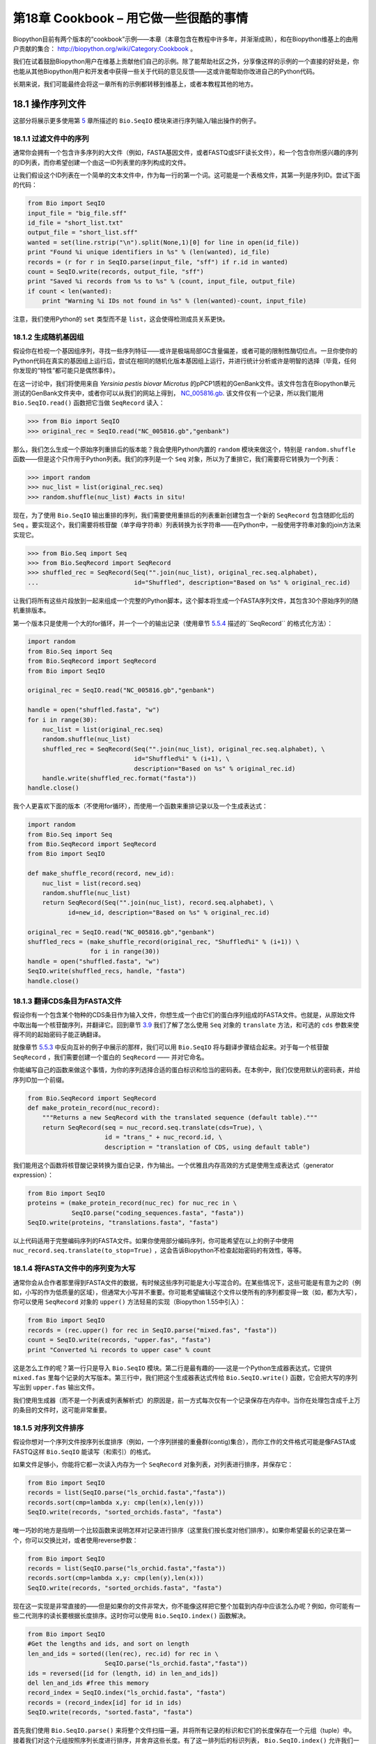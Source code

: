 第18章  Cookbook – 用它做一些很酷的事情
================================================

Biopython目前有两个版本的“cookbook”示例——本章（本章包含在教程中许多年，并渐渐成熟），和在Biopython维基上的由用户贡献的集合： `http://biopython.org/wiki/Category:Cookbook <http://biopython.org/wiki/Category:Cookbook>`__ 。

我们在试着鼓励Biopython用户在维基上贡献他们自己的示例。除了能帮助社区之外，分享像这样的示例的一个直接的好处是，你也能从其他Biopython用户和开发者中获得一些关于代码的意见反馈——这或许能帮助你改进自己的Python代码。

长期来说，我们可能最终会将这一章所有的示例都转移到维基上，或者本教程其他的地方。

18.1  操作序列文件
---------------------------------

这部分将展示更多使用第 \ `5 <#chapter:Bio.SeqIO>`__ 章所描述的 ``Bio.SeqIO`` 模块来进行序列输入/输出操作的例子。

18.1.1  过滤文件中的序列
~~~~~~~~~~~~~~~~~~~~~~~~~~~~~~~~~

通常你会拥有一个包含许多序列的大文件（例如，FASTA基因文件，或者FASTQ或SFF读长文件），和一个包含你所感兴趣的序列的ID列表，而你希望创建一个由这一ID列表里的序列构成的文件。

让我们假设这个ID列表在一个简单的文本文件中，作为每一行的第一个词。这可能是一个表格文件，其第一列是序列ID。尝试下面的代码：

.. code:: python

    from Bio import SeqIO
    input_file = "big_file.sff"
    id_file = "short_list.txt"
    output_file = "short_list.sff"
    wanted = set(line.rstrip("\n").split(None,1)[0] for line in open(id_file))
    print "Found %i unique identifiers in %s" % (len(wanted), id_file)
    records = (r for r in SeqIO.parse(input_file, "sff") if r.id in wanted)
    count = SeqIO.write(records, output_file, "sff")
    print "Saved %i records from %s to %s" % (count, input_file, output_file)
    if count < len(wanted):
        print "Warning %i IDs not found in %s" % (len(wanted)-count, input_file)

注意，我们使用Python的 ``set`` 类型而不是 ``list``，这会使得检测成员关系更快。

18.1.2  生成随机基因组
~~~~~~~~~~~~~~~~~~~~~~~~~~~~~~~~~~~~

假设你在检视一个基因组序列，寻找一些序列特征——或许是极端局部GC含量偏差，或者可能的限制性酶切位点。一旦你使你的Python代码在真实的基因组上运行后，尝试在相同的随机化版本基因组上运行，并进行统计分析或许是明智的选择（毕竟，任何你发现的“特性”都可能只是偶然事件）。

在这一讨论中，我们将使用来自 *Yersinia pestis biovar Microtus* 的pPCP1质粒的GenBank文件。该文件包含在Biopython单元测试的GenBank文件夹中，或者你可以从我们的网站上得到， `NC_005816.gb <http://biopython.org/SRC/biopython/Tests/GenBank/NC_005816.gb>`__. 该文件仅有一个记录，所以我们能用 ``Bio.SeqIO.read()`` 函数把它当做 ``SeqRecord`` 读入：

.. code:: python

    >>> from Bio import SeqIO
    >>> original_rec = SeqIO.read("NC_005816.gb","genbank")

那么，我们怎么生成一个原始序列重排后的版本能？我会使用Python内置的 ``random`` 模块来做这个，特别是 ``random.shuffle`` 函数——但是这个只作用于Python列表。我们的序列是一个 ``Seq`` 对象，所以为了重排它，我们需要将它转换为一个列表：

.. code:: python

    >>> import random
    >>> nuc_list = list(original_rec.seq)
    >>> random.shuffle(nuc_list) #acts in situ!

现在，为了使用 ``Bio.SeqIO`` 输出重排的序列，我们需要使用重排后的列表重新创建包含一个新的 ``SeqRecord`` 包含随即化后的 ``Seq`` 。要实现这个，我们需要将核苷酸（单字母字符串）列表转换为长字符串——在Python中，一般使用字符串对象的join方法来实现它。

.. code:: python

    >>> from Bio.Seq import Seq
    >>> from Bio.SeqRecord import SeqRecord
    >>> shuffled_rec = SeqRecord(Seq("".join(nuc_list), original_rec.seq.alphabet),
    ...                          id="Shuffled", description="Based on %s" % original_rec.id)

让我们将所有这些片段放到一起来组成一个完整的Python脚本，这个脚本将生成一个FASTA序列文件，其包含30个原始序列的随机重排版本。

第一个版本只是使用一个大的for循环，并一个一个的输出记录（使用章节 \ `5.5.4 <#sec:Bio.SeqIO-and-StringIO>`__ 描述的``SeqRecord`` 的格式化方法）：

.. code:: python

    import random
    from Bio.Seq import Seq
    from Bio.SeqRecord import SeqRecord
    from Bio import SeqIO

    original_rec = SeqIO.read("NC_005816.gb","genbank")

    handle = open("shuffled.fasta", "w")
    for i in range(30):
        nuc_list = list(original_rec.seq)
        random.shuffle(nuc_list)
        shuffled_rec = SeqRecord(Seq("".join(nuc_list), original_rec.seq.alphabet), \
                                 id="Shuffled%i" % (i+1), \
                                 description="Based on %s" % original_rec.id)
        handle.write(shuffled_rec.format("fasta"))
    handle.close()

我个人更喜欢下面的版本（不使用for循环），而使用一个函数来重排记录以及一个生成表达式：

.. code:: python

    import random
    from Bio.Seq import Seq
    from Bio.SeqRecord import SeqRecord
    from Bio import SeqIO

    def make_shuffle_record(record, new_id):
        nuc_list = list(record.seq)
        random.shuffle(nuc_list)
        return SeqRecord(Seq("".join(nuc_list), record.seq.alphabet), \
               id=new_id, description="Based on %s" % original_rec.id)
       
    original_rec = SeqIO.read("NC_005816.gb","genbank")
    shuffled_recs = (make_shuffle_record(original_rec, "Shuffled%i" % (i+1)) \
                     for i in range(30))
    handle = open("shuffled.fasta", "w")
    SeqIO.write(shuffled_recs, handle, "fasta")
    handle.close()

18.1.3  翻译CDS条目为FASTA文件
~~~~~~~~~~~~~~~~~~~~~~~~~~~~~~~~~~~~~~~~~~~~~~~

假设你有一个包含某个物种的CDS条目作为输入文件，你想生成一个由它们的蛋白序列组成的FASTA文件。也就是，从原始文件中取出每一个核苷酸序列，并翻译它。回到章节 \ `3.9 <#sec:translation>`__ 我们了解了怎么使用 ``Seq`` 对象的 ``translate`` 方法，和可选的 ``cds`` 参数来使得不同的起始密码子能正确翻译。

就像章节 \ `5.5.3 <#sec:SeqIO-reverse-complement>`__ 中反向互补的例子中展示的那样，我们可以用 ``Bio.SeqIO`` 将与翻译步骤结合起来。对于每一个核苷酸 ``SeqRecord`` ，我们需要创建一个蛋白的 ``SeqRecord`` —— 并对它命名。

你能编写自己的函数来做这个事情，为你的序列选择合适的蛋白标识和恰当的密码表。在本例中，我们仅使用默认的密码表，并给序列ID加一个前缀。

.. code:: python

    from Bio.SeqRecord import SeqRecord
    def make_protein_record(nuc_record):
        """Returns a new SeqRecord with the translated sequence (default table)."""
        return SeqRecord(seq = nuc_record.seq.translate(cds=True), \
                         id = "trans_" + nuc_record.id, \
                         description = "translation of CDS, using default table")

我们能用这个函数将核苷酸记录转换为蛋白记录，作为输出。一个优雅且内存高效的方式是使用生成表达式（generator expression）：

.. code:: python

    from Bio import SeqIO
    proteins = (make_protein_record(nuc_rec) for nuc_rec in \
                SeqIO.parse("coding_sequences.fasta", "fasta"))
    SeqIO.write(proteins, "translations.fasta", "fasta")

以上代码适用于完整编码序列的FASTA文件。如果你使用部分编码序列，你可能希望在以上的例子中使用 ``nuc_record.seq.translate(to_stop=True)`` ，这会告诉Biopython不检查起始密码的有效性，等等。

18.1.4  将FASTA文件中的序列变为大写
~~~~~~~~~~~~~~~~~~~~~~~~~~~~~~~~~~~~~~~~~~~~~~~~~~~~~~~

通常你会从合作者那里得到FASTA文件的数据，有时候这些序列可能是大小写混合的。在某些情况下，这些可能是有意为之的（例如，小写的作为低质量的区域），但通常大小写并不重要。你可能希望编辑这个文件以使所有的序列都变得一致（如，都为大写），你可以使用 ``SeqRecord`` 对象的 ``upper()`` 方法轻易的实现（Biopython 1.55中引入）：

.. code:: python

    from Bio import SeqIO
    records = (rec.upper() for rec in SeqIO.parse("mixed.fas", "fasta"))
    count = SeqIO.write(records, "upper.fas", "fasta")
    print "Converted %i records to upper case" % count

这是怎么工作的呢？第一行只是导入 ``Bio.SeqIO`` 模块。第二行是最有趣的——这是一个Python生成器表达式，它提供 ``mixed.fas`` 里每个记录的大写版本。第三行中，我们把这个生成器表达式传给 ``Bio.SeqIO.write()`` 函数，它会把大写的序列写出到 ``upper.fas`` 输出文件。

我们使用生成器（而不是一个列表或列表解析式）的原因是，前一方式每次仅有一个记录保存在内存中。当你在处理包含成千上万的条目的文件时，这可能非常重要。

18.1.5  对序列文件排序
~~~~~~~~~~~~~~~~~~~~~~~~~~~~~~~

假设你想对一个序列文件按序列长度排序（例如，一个序列拼接的重叠群(contig)集合），而你工作的文件格式可能是像FASTA或FASTQ这样 ``Bio.SeqIO`` 能读写（和索引）的格式。

如果文件足够小，你能将它都一次读入内存为一个 ``SeqRecord`` 对象列表，对列表进行排序，并保存它：

.. code:: python

    from Bio import SeqIO
    records = list(SeqIO.parse("ls_orchid.fasta","fasta"))
    records.sort(cmp=lambda x,y: cmp(len(x),len(y)))
    SeqIO.write(records, "sorted_orchids.fasta", "fasta")

唯一巧妙的地方是指明一个比较函数来说明怎样对记录进行排序（这里我们按长度对他们排序）。如果你希望最长的记录在第一个，你可以交换比对，或者使用reverse参数：

.. code:: python

    from Bio import SeqIO
    records = list(SeqIO.parse("ls_orchid.fasta","fasta"))
    records.sort(cmp=lambda x,y: cmp(len(y),len(x)))
    SeqIO.write(records, "sorted_orchids.fasta", "fasta")

现在这一实现是非常直接的——但是如果你的文件非常大，你不能像这样把它整个加载到内存中应该怎么办呢？例如，你可能有一些二代测序的读长要根据长度排序。这时你可以使用 ``Bio.SeqIO.index()`` 函数解决。

.. code:: python

    from Bio import SeqIO
    #Get the lengths and ids, and sort on length         
    len_and_ids = sorted((len(rec), rec.id) for rec in \
                         SeqIO.parse("ls_orchid.fasta","fasta"))
    ids = reversed([id for (length, id) in len_and_ids])
    del len_and_ids #free this memory
    record_index = SeqIO.index("ls_orchid.fasta", "fasta")
    records = (record_index[id] for id in ids)
    SeqIO.write(records, "sorted.fasta", "fasta")

首先我们使用 ``Bio.SeqIO.parse()`` 来将整个文件扫描一遍，并将所有记录的标识和它们的长度保存在一个元组（tuple）中。接着我们对这个元组按照序列长度进行排序，并舍弃这些长度。有了这一排列后的标识列表， ``Bio.SeqIO.index()`` 允许我们一个一个获取这些记录，我们把它们传给 ``Bio.SeqIO.write()`` 输出。

这些例子都使用 ``Bio.SeqIO`` 来解析记录为 ``SeqRecord`` 对象，并通过 ``Bio.SeqIO.write()`` 输出。当你想排序的文件格式 ``Bio.SeqIO.write()`` 不支持应该怎么办呢？如纯文本的SwissProt格式。这里有一个额外的解决方法——使用在 Biopython 1.54 (见 \ `5.4.2.2 <#sec:seqio-index-getraw>`__) 中 ``Bio.SeqIO.index()`` 添加的 ``get_raw()`` 方法。

.. code:: python

    from Bio import SeqIO
    #Get the lengths and ids, and sort on length         
    len_and_ids = sorted((len(rec), rec.id) for rec in \
                         SeqIO.parse("ls_orchid.fasta","fasta"))
    ids = reversed([id for (length, id) in len_and_ids])
    del len_and_ids #free this memory
    record_index = SeqIO.index("ls_orchid.fasta", "fasta")
    handle = open("sorted.fasta", "w")
    for id in ids:
        handle.write(record_index.get_raw(id))
    handle.close()

作为一个奖励，由于以上例子不重复将数据解析为 ``SeqRecord`` 对象，所以它会更快。

18.1.6  FASTQ文件的简单质量过滤
~~~~~~~~~~~~~~~~~~~~~~~~~~~~~~~~~~~~~~~~~~~~~~~~

FASTQ文件格式在Sanger被引入，目前被广泛用来存储核苷酸序列（reads）和它们的测序质量。FASTQ文件（和相关的QUAL文件）是单字母注释（per-letter-annotation）的最好的例子，因为序列中每一个核苷酸都有一个相对应的质量分数。任何单字母注释都以list、tuple或string被保存在 ``SeqRecord`` 的 ``letter_annotations`` 字典中（单字符注释具有和序列长度相同个数的元素）。

一个常见的工作是输入一个大的测序读长集合，并根据它们的质量分数过滤它们（或修剪它们）。下面的例子非常简单，然而足以展示处理 ``SeqRecord`` 对象中质量数据的基本用法。我们所有要做的事情是读入一个FASTQ文件，过滤并取出那些PHRED质量分数在某个阈值（这里为20）以上的序列。

在这个例子中，我们将使用从ENA序列读长存档下载的真实数据， `ftp://ftp.sra.ebi.ac.uk/vol1/fastq/SRR020/SRR020192/SRR020192.fastq.gz <ftp://ftp.sra.ebi.ac.uk/vol1/fastq/SRR020/SRR020192/SRR020192.fastq.gz>`__ (2MB) ，解压后为19MB的文件 ``SRR020192.fastq`` 。这是在Roche 454 GS FLX测序平台生成的感染加利福利亚海狮的病毒单端数据（参见 `http://www.ebi.ac.uk/ena/data/view/SRS004476 <http://www.ebi.ac.uk/ena/data/view/SRS004476>`__ ）。

首先，让我们来统计reads的数目：

.. code:: python

    from Bio import SeqIO
    count = 0
    for rec in SeqIO.parse("SRR020192.fastq", "fastq"):
        count += 1
    print "%i reads" % count

现在让我们做一个简单的过滤，PHRED质量不小于20：

.. code:: python

    from Bio import SeqIO
    good_reads = (rec for rec in \
                  SeqIO.parse("SRR020192.fastq", "fastq") \
                  if min(rec.letter_annotations["phred_quality"]) >= 20)
    count = SeqIO.write(good_reads, "good_quality.fastq", "fastq")
    print "Saved %i reads" % count

这只取出了41892条读长中的14580条。一个更有意义的做法是根据质量来裁剪reads，但是这里只是作为一个例子。

FASTQ文件可以包含上百万的记录，所以最好避免一次全部加载它们到内存。这个例子使用一个生成器表达式，这意味着每次只有内存里只有一个 ``SeqRecord`` 被创建 —— 避免内存限制。

18.1.7  切除引物序列
~~~~~~~~~~~~~~~~~~~~~~~~~~~~~~~~~~~~~

在这个例子中，假设我们需要寻找一个FASTQ数据中以 ``GATGACGGTGT`` 为5’端的引物序列的reads。同上面的例子一样，我们将使用从ENA下载的 ``SRR020192.fastq`` 文件（ `ftp://ftp.sra.ebi.ac.uk/vol1/fastq/SRR020/SRR020192/SRR020192.fastq.gz <ftp://ftp.sra.ebi.ac.uk/vol1/fastq/SRR020/SRR020192/SRR020192.fastq.gz>`__ ）。该方式同样适用于任何其他Biopython支持的格式（例如FASTA文件）。

这个代码使用 ``Bio.SeqIO`` 和一个生成器表达式（避免一次加载所有的序列到内存中），以及 ``Seq`` 对象的 ``startswith`` 方法来检查读长是否以引物序列开始：

.. code:: python

    from Bio import SeqIO
    primer_reads = (rec for rec in \
                    SeqIO.parse("SRR020192.fastq", "fastq") \
                    if rec.seq.startswith("GATGACGGTGT"))
    count = SeqIO.write(primer_reads, "with_primer.fastq", "fastq")
    print "Saved %i reads" % count

这将从 ``SRR014849.fastq`` 找到13819条读长记录，并保存为一个新的FASTQ文件——``with_primer.fastq``。

现在，假设你希望创建一个包含这些读长，但去除了所有引物序列的FASTQ文件。只需要很小的修改，我们就能对 ``SeqRecord`` 进行切片（参见章节 \ `4.6 <#sec:SeqRecord-slicing>`__ ）以移除前11个字母（我们的引物长度）：

.. code:: python

    from Bio import SeqIO
    trimmed_primer_reads = (rec[11:] for rec in \
                            SeqIO.parse("SRR020192.fastq", "fastq") \
                            if rec.seq.startswith("GATGACGGTGT"))
    count = SeqIO.write(trimmed_primer_reads, "with_primer_trimmed.fastq", "fastq")
    print "Saved %i reads" % count

这也将从 ``SRR020192.fastq`` 取出13819条读长，但是移除了前十个字符，并将它们保存为另一个新的FASTQ文件， ``with_primer_trimmed.fastq`` 。

最后，假设你想移除部分reads中的引物并创建一个新的FASTQ文件，而其他的reads保持不变。如果我们仍然希望使用生成器表达式，声明我们自己的修剪（trim）函数可能更加清楚：

.. code:: python

    from Bio import SeqIO
    def trim_primer(record, primer):
        if record.seq.startswith(primer):
            return record[len(primer):]
        else:
            return record

    trimmed_reads = (trim_primer(record, "GATGACGGTGT") for record in \
                     SeqIO.parse("SRR020192.fastq", "fastq"))
    count = SeqIO.write(trimmed_reads, "trimmed.fastq", "fastq")
    print "Saved %i reads" % count

以上代码会运行较长的时间，因为这次输出文件包含所有41892个reads。再次，我们将使用生成器表达式来避免内存问题。你也可以使用一个生成器函数来替代生成器表达式。

.. code:: python

    from Bio import SeqIO
    def trim_primers(records, primer):
        """Removes perfect primer sequences at start of reads.
        
        This is a generator function, the records argument should
        be a list or iterator returning SeqRecord objects.
        """
        len_primer = len(primer) #cache this for later
        for record in records:
            if record.seq.startswith(primer):
                yield record[len_primer:]
            else:
                yield record

    original_reads = SeqIO.parse("SRR020192.fastq", "fastq")
    trimmed_reads = trim_primers(original_reads, "GATGACGGTGT")
    count = SeqIO.write(trimmed_reads, "trimmed.fastq", "fastq") 
    print "Saved %i reads" % count

这种形式非常灵活，如果你想做一些更复杂的事情，譬如只保留部分记录 —— 像下一个例子中展示的那样。

18.1.8  切除接头序列
~~~~~~~~~~~~~~~~~~~~~~~~~~~~~~~~~~~~~~

这实际上是前面例子的一个简单扩展。我们将假设 ``GATGACGGTGT`` 是某个FASTQ格式数据的一个接头序列，并再次使用来自NCBI的 ``SRR020192.fastq`` 文件 （ `ftp://ftp.sra.ebi.ac.uk/vol1/fastq/SRR020/SRR020192/SRR020192.fastq.gz <ftp://ftp.sra.ebi.ac.uk/vol1/fastq/SRR020/SRR020192/SRR020192.fastq.gz>`__ ）。

然而在本例中，我们将在读长的 *任何位置* 查找序列，不仅仅是最开始：

.. code:: python

    from Bio import SeqIO

    def trim_adaptors(records, adaptor):
        """Trims perfect adaptor sequences.
        
        This is a generator function, the records argument should
        be a list or iterator returning SeqRecord objects.
        """
        len_adaptor = len(adaptor) #cache this for later
        for record in records:
            index = record.seq.find(adaptor)
            if index == -1:
                #adaptor not found, so won't trim
                yield record
            else:
                #trim off the adaptor
                yield record[index+len_adaptor:]

    original_reads = SeqIO.parse("SRR020192.fastq", "fastq")
    trimmed_reads = trim_adaptors(original_reads, "GATGACGGTGT")
    count = SeqIO.write(trimmed_reads, "trimmed.fastq", "fastq") 
    print "Saved %i reads" % count

因为我们在这个例子中使用的是FASTQ文件， ``SeqRecord`` 对象包括reads质量分数的单字母注释（per-letter-annotation）。我们可以通过对具有一定质量分数的 ``SeqRecord`` 对象进行切片，并将返回的结果保存到一个FASTQ文件。

和上面的例子（只在每个读长的开始查找引物/接头）相比，你会发现有些reads剪切后非常短（例如，如果接头序列在读长的中部发现，而不是开始附近）。所以，让我们再加入一个最低长度要求：

.. code:: python

    from Bio import SeqIO

    def trim_adaptors(records, adaptor, min_len):
        """Trims perfect adaptor sequences, checks read length.
        
        This is a generator function, the records argument should
        be a list or iterator returning SeqRecord objects.
        """
        len_adaptor = len(adaptor) #cache this for later
        for record in records:
            len_record = len(record) #cache this for later
            if len(record) < min_len:
               #Too short to keep
               continue
            index = record.seq.find(adaptor)
            if index == -1:
                #adaptor not found, so won't trim
                yield record
            elif len_record - index - len_adaptor >= min_len:
                #after trimming this will still be long enough
                yield record[index+len_adaptor:]

    original_reads = SeqIO.parse("SRR020192.fastq", "fastq")
    trimmed_reads = trim_adaptors(original_reads, "GATGACGGTGT", 100)
    count = SeqIO.write(trimmed_reads, "trimmed.fastq", "fastq") 
    print "Saved %i reads" % count

通过改变格式名称，你也可以将这个应用于FASTA文件。该代码也可以扩展为模糊匹配，而非绝对匹配（或许用一个两两比对，或者考虑读长的质量分数），但是这会使代码变得更慢。

18.1.9  转换FASTQ文件
~~~~~~~~~~~~~~~~~~~~~~~~~~~~~~

回到章节 \ `5.5.2 <#sec:SeqIO-conversion>`__ ，我们展示了怎样使用 ``Bio.SeqIO`` 来实现两个文件格式间的转换。这里，我们将更进一步探讨二代DNA测序中使用的FASTQ文件。更加详细的介绍可以参加 Cock *et al.* (2009) [`7 <#cock2010>`__\ ] 。FASTQ文件同时存储DNA序列（以Python字符串的形式）和相应的读长质量。

PHRED分数（在大多数FASTQ文件中使用，也存在于QUAL、ACE和SFF文件中）已经成为一个用来表示某个给定碱基测序错误概率（这里用 *P*\ :sub:`*e*` 表示）的 *实际* 标准（使用一个以10为底的对数转换）：

.. math::

  \begin{equation}
  Q_{\textrm{PHRED}} = - 10 \times \textrm{log}_{10} ( P_e )
  \end{equation}

这意味着一个错误的读长（ *P*\ :sub:`*e*` = 1 ）得到的PHRED质量为0，而一个非常好的 *P*\ :sub:`*e*` = 0.00001 的读长得到的PHRED质量为50。在实际的测序数据中，质量比这个要高的非常稀少，通过后期处理，如读长映射（mapping）和组装，PHRED质量到达90是可能的（确实，MAQ工具允许PHRED分数在0到93之间）。

FASTQ格式有潜力成为以单文件纯文本方式存储测序读长的字符和质量分数的 *实际* 的标准。 唯一的美中不足是，目前至少有三个FASTQ格式版本，它们相互并不兼容，且难以区分...

#. 原始的Sanger FASTQ格式将PHRED质量分数和33个ASCII字符偏移进行编码。NCBI目前在它们的Short Read Archive中使用这种格式。我们在 ``Bio.SeqIO`` 中称之为 ``fastq`` （或 ``fastq-sanger`` ）格式。
#. Solexa（后来由Illumina收购）引入了他们自己的版本，使用Solexa质量分数和64个ASCII字符偏移进行编码。我们叫做 ``fastq-solexa`` 格式。
#. Illumina工作流1.3进一步推出了PHRED质量分数（更为一致的版本）的FASTQ文件，但是却以64个ASCII字符偏移编码。我们叫做 ``fastq-illumina`` 格式。

Solexa质量分数采用一种不同的对数转换：

.. math::

  \begin{equation}
  Q_{\textrm{Solexa}} = - 10 \times \textrm{log}_{10} \left( \frac{P_e}{1-P_e} \right)
  \end{equation}

由于Solexa/Illumina目前在他们的1.3版本的工作流程中已迁移到使用PHRED分数，Solexa质量分数将逐渐淡出使用。如果你将错误估值取等号（ *P*\ :sub:`*e*` ），这两个等式允许在两个评分系统之间进行转换 —— Biopython在 ``Bio.SeqIO.QualityIO`` 模块中有函数可以实现。这一模块在使用 ``Bio.SeqIO`` 进行从Solexa/Illumina老文件格式到标准Sanger FASTQ文件格式转换时被调用：

.. code:: python

    from Bio import SeqIO
    SeqIO.convert("solexa.fastq", "fastq-solexa", "standard.fastq", "fastq")

如果你想转换新的Illumina 1.3+ FASTQ文件，改变只会导致ASCII码的整体偏移。因为尽管编码不同，所有的质量分数都是PHRED分数：

.. code:: python

    from Bio import SeqIO
    SeqIO.convert("illumina.fastq", "fastq-illumina", "standard.fastq", "fastq")

注意，像这样使用 ``Bio.SeqIO.convert()`` 会比 ``Bio.SeqIO.parse()`` 和 ``Bio.SeqIO.write()`` 组合快得 *多* ，因为转换FASTQ（包括FASTQ到FASTA的转换）的代码经过优化。

对于质量好的读长，PHRED和Solexa分数几乎相等，这意味着，因为 ``fasta-solexa`` 和 ``fastq-illumina`` 都使用64个ASCII字符偏移，它们的文件几乎相同。这是Illumina有意设计的，也意味着使用老版本 ``fasta-solexa`` 格式文件的应用或许也能接受新版本 ``fastq-illumina`` 格式文件（在高质量的数据上）。当然，两个版本和原始的，由Sanger、NCBI和其他地方使用的FASTQ标准有很大不同（格式名为 ``fastq`` 或 ``fastq-sanger`` ）。

了解更多细节，请参见内置的帮助（或 `在线帮助 <http://www.biopython.org/DIST/docs/api/Bio.SeqIO.QualityIO-module.html>`__ ）：

.. code:: python

    >>> from Bio.SeqIO import QualityIO
    >>> help(QualityIO)
    ...

18.1.10  转换FASTA和QUAL文件为FASTQ文件
~~~~~~~~~~~~~~~~~~~~~~~~~~~~~~~~~~~~~~~~~~~~~~~~~~~~~~~~~

FASTQ *同时* 包含序列和他们的质量信息字符串。FASTA文件 *只* 包含序列，而QUAL文件 *只* 包含质量。因此，一个单独的FASTQ文件可以转换为 *成对的* FASTA和QUAL文件，FASTQ文件也可以由成对的FASTA和QUAL文件生成。

从FASTQ到FASTA很简单：

.. code:: python

    from Bio import SeqIO
    SeqIO.convert("example.fastq", "fastq", "example.fasta", "fasta")

从FASTQ到QUAL也很简单：

.. code:: python

    from Bio import SeqIO
    SeqIO.convert("example.fastq", "fastq", "example.qual", "qual")

然而，反向则有一点复杂。你可以使用 ``Bio.SeqIO.parse()`` 迭代一个 *单独* 文件中的所有记录，但是这里我们有两个输入文件。有几个可能的策略，然而这里假设两个文件是真的完全匹配的，最内存高效的方式是同时循环两个文件。代码有些巧妙，所以在 ``Bio.SeqIO.QualityIO`` 模块中我们提供一个函数来实现，叫做 ``PairedFastaQualIterator``。它接受两个句柄（FASTA文件和QUAL文件）并返回一个 ``SeqRecord`` 迭代器：

.. code:: python

    from Bio.SeqIO.QualityIO import PairedFastaQualIterator
    for record in PairedFastaQualIterator(open("example.fasta"), open("example.qual")):
       print record

这个函数将检查FASTA和QUAL文件是否一致（例如，记录顺序是相同的，并且序列长度一致）。你可以和 ``Bio.SeqIO.write()`` 函数结合使用，转换一对FASTA和QUAL文件为单独的FASTQ文件：

.. code:: python

    from Bio import SeqIO
    from Bio.SeqIO.QualityIO import PairedFastaQualIterator
    handle = open("temp.fastq", "w") #w=write
    records = PairedFastaQualIterator(open("example.fasta"), open("example.qual"))
    count = SeqIO.write(records, handle, "fastq")
    handle.close()
    print "Converted %i records" % count

18.1.11  索引FASTQ文件
~~~~~~~~~~~~~~~~~~~~~~~~~~~~~~

FASTQ文件通常非常大，包含上百万的读长。由于数据量的原因，你不能一次将所有的记录加载到内存中。这就是为什么上面的例子（过滤和剪切）以迭代的方式遍历整个文件，每次只查看一个 ``SeqRecord`` 。

然而，有时候你不能使用一个大的循环或迭代器 —— 你或许需要随机获取读长。这里 ``Bio.SeqIO.index()`` 函数被证明非常有用，它允许你使用名字获取FASTQ中的任何读长（参见章节 \ `5.4.2 <#sec:SeqIO-index>`__ ）。

我们将再次使用来自 ENA (`ftp://ftp.sra.ebi.ac.uk/vol1/fastq/SRR020/SRR020192/SRR020192.fastq.gz <ftp://ftp.sra.ebi.ac.uk/vol1/fastq/SRR020/SRR020192/SRR020192.fastq.gz>`__) 的文件 ``SRR020192.fastq`` ，尽管这是一个非常小的FASTQ文件，只有不到50,000读长：

.. code:: python

    >>> from Bio import SeqIO
    >>> fq_dict = SeqIO.index("SRR020192.fastq", "fastq")
    >>> len(fq_dict)
    41892
    >>> fq_dict.keys()[:4]
    ['SRR020192.38240', 'SRR020192.23181', 'SRR020192.40568', 'SRR020192.23186']
    >>> fq_dict["SRR020192.23186"].seq
    Seq('GTCCCAGTATTCGGATTTGTCTGCCAAAACAATGAAATTGACACAGTTTACAAC...CCG', SingleLetterAlphabet())

当在包含7百万读长的FASTQ文件上测试时，索引大概需要花费1分钟，然而获取记录几乎是瞬间完成的。

章节 \ `18.1.5 <#sec:SeqIO-sort>`__ 的例子展示了如何使用 ``Bio.SeqIO.index()`` 函数来对FASTA文件进行排序 —— 这也可以用在FASTQ文件上。

18.1.12  转换SFF文件
~~~~~~~~~~~~~~~~~~~~~~~~~~~~~

如果你处理454(Roche)序列数据，你可能会接触Standard Flowgram Format (SFF)原始数据。这包括序列读长（called bases）、质量分数和原始流信息。

一个最常见的工作是转换SFF文件为一对FASTA和QUAL文件，或者一个单独的FASTQ文件。这可以使用 ``Bio.SeqIO.convert()`` 来轻松实现（参见 \ `5.5.2 <#sec:SeqIO-conversion>`__ ）：

.. code:: python

    >>> from Bio import SeqIO
    >>> SeqIO.convert("E3MFGYR02_random_10_reads.sff", "sff", "reads.fasta", "fasta")
    10
    >>> SeqIO.convert("E3MFGYR02_random_10_reads.sff", "sff", "reads.qual", "qual")
    10
    >>> SeqIO.convert("E3MFGYR02_random_10_reads.sff", "sff", "reads.fastq", "fastq")
    10

注意这个转换函数返回记录的条数，在这个例子中为10。这将给你 *未裁剪* 的读长，其中先导和跟随链中低质量的序列，或接头序列将以小写字母显示。如果你希望得到 *裁剪* 后的读长（使用SFF文件中的剪切信息），可以使用下面的代码：

.. code:: python

    >>> from Bio import SeqIO
    >>> SeqIO.convert("E3MFGYR02_random_10_reads.sff", "sff-trim", "trimmed.fasta", "fasta")
    10
    >>> SeqIO.convert("E3MFGYR02_random_10_reads.sff", "sff-trim", "trimmed.qual", "qual")
    10
    >>> SeqIO.convert("E3MFGYR02_random_10_reads.sff", "sff-trim", "trimmed.fastq", "fastq")
    10

如果你使用Linux，你可以向Roche请求一份“脱离仪器（off instrument）”的工具（通常叫做Newbler工具）。它提供了另一种的方式来在命令行实现SFF到FASTA或QUAL的转换（但并不支持FASTQ输出）。

.. code:: python

    $ sffinfo -seq -notrim E3MFGYR02_random_10_reads.sff > reads.fasta
    $ sffinfo -qual -notrim E3MFGYR02_random_10_reads.sff > reads.qual
    $ sffinfo -seq -trim E3MFGYR02_random_10_reads.sff > trimmed.fasta
    $ sffinfo -qual -trim E3MFGYR02_random_10_reads.sff > trimmed.qual

Biopython以大小写混合的方式来表示剪切位点，这是有意模拟Roche工具的做法。

要获得Biopython对SFF支持的更多信息，请参考内部帮助：

.. code:: python

    >>> from Bio.SeqIO import SffIO
    >>> help(SffIO)
    ...

18.1.13  识别开放读码框
~~~~~~~~~~~~~~~~~~~~~~~~~~~~~~~~~~~~~~~~

在识别可能的基因中一个非常简单的第一步是寻找开放读码框（Open Reading Frame，ORF）。这里我们的意思是寻找六个编码框中所有的没有终止密码子的长区域 —— 一个ORF是一个不包含任何框内终止密码子的核苷酸区域。

当然，为了发现基因，你也需要确定起始密码子、可能的启动子的位置 —— 而且在真核生物中，你也需要关心内含子。然而，这种方法在病毒和原核生物中仍然有效。

为了展示怎样用Biopython实现这个目的，我们首先需要一个序列来查找。作为例子，我们再次使用细菌的质粒 —— 尽管这次我们将以没有任何基因标记的纯文本FASTA文件开始： `NC_005816.fna <http://biopython.org/SRC/biopython/Tests/GenBank/NC_005816.fna>`__ 。这是一个细菌序列，所以我们需要使用NCBI密码子表11（参见章节 \ `3.9 <#sec:translation>`__ 关于翻译的介绍）。

.. code:: python

    >>> from Bio import SeqIO 
    >>> record = SeqIO.read("NC_005816.fna","fasta")
    >>> table = 11
    >>> min_pro_len = 100

这里有一个巧妙的技巧，使用 ``Seq`` 对象的 ``split`` 方法获得一个包含六个读码框中所有可能的ORF翻译的列表：

.. code:: python

    >>> for strand, nuc in [(+1, record.seq), (-1, record.seq.reverse_complement())]:
    ...     for frame in range(3):
    ...         length = 3 * ((len(record)-frame) // 3) #Multiple of three
    ...         for pro in nuc[frame:frame+length].translate(table).split("*"):
    ...             if len(pro) >= min_pro_len:
    ...                 print "%s...%s - length %i, strand %i, frame %i" \
    ...                       % (pro[:30], pro[-3:], len(pro), strand, frame)
    GCLMKKSSIVATIITILSGSANAASSQLIP...YRF - length 315, strand 1, frame 0
    KSGELRQTPPASSTLHLRLILQRSGVMMEL...NPE - length 285, strand 1, frame 1
    GLNCSFFSICNWKFIDYINRLFQIIYLCKN...YYH - length 176, strand 1, frame 1
    VKKILYIKALFLCTVIKLRRFIFSVNNMKF...DLP - length 165, strand 1, frame 1
    NQIQGVICSPDSGEFMVTFETVMEIKILHK...GVA - length 355, strand 1, frame 2
    RRKEHVSKKRRPQKRPRRRRFFHRLRPPDE...PTR - length 128, strand 1, frame 2
    TGKQNSCQMSAIWQLRQNTATKTRQNRARI...AIK - length 100, strand 1, frame 2
    QGSGYAFPHASILSGIAMSHFYFLVLHAVK...CSD - length 114, strand -1, frame 0
    IYSTSEHTGEQVMRTLDEVIASRSPESQTR...FHV - length 111, strand -1, frame 0
    WGKLQVIGLSMWMVLFSQRFDDWLNEQEDA...ESK - length 125, strand -1, frame 1
    RGIFMSDTMVVNGSGGVPAFLFSGSTLSSY...LLK - length 361, strand -1, frame 1
    WDVKTVTGVLHHPFHLTFSLCPEGATQSGR...VKR - length 111, strand -1, frame 1
    LSHTVTDFTDQMAQVGLCQCVNVFLDEVTG...KAA - length 107, strand -1, frame 2
    RALTGLSAPGIRSQTSCDRLRELRYVPVSL...PLQ - length 119, strand -1, frame 2

注意，这里我们从 *每条* 序列的5’末（起始）端开始计算读码框。对 *正向* 链一直从5’末（起始）端开始计算有时更加容易。

你可以轻易编辑上面的循环代码，来创建一个待选蛋白列表，或者将它转换为一个列表解析。现在，这个代码所不能做的一个事情是记录蛋白的位置信息。

你可以用几种方式来处理。例如，下面的代码以蛋白计数的方式记录位置信息，并通过乘以三倍来转换为父序列（parent sequence），并记录编码框和链的信息：

.. code:: python

    from Bio import SeqIO 
    record = SeqIO.read("NC_005816.gb","genbank")
    table = 11
    min_pro_len = 100

    def find_orfs_with_trans(seq, trans_table, min_protein_length):
        answer = []
        seq_len = len(seq)
        for strand, nuc in [(+1, seq), (-1, seq.reverse_complement())]:
            for frame in range(3):
                trans = str(nuc[frame:].translate(trans_table))
                trans_len = len(trans)
                aa_start = 0
                aa_end = 0
                while aa_start < trans_len:
                    aa_end = trans.find("*", aa_start)
                    if aa_end == -1:
                        aa_end = trans_len
                    if aa_end-aa_start >= min_protein_length:
                        if strand == 1:
                            start = frame+aa_start*3
                            end = min(seq_len,frame+aa_end*3+3)
                        else:
                            start = seq_len-frame-aa_end*3-3
                            end = seq_len-frame-aa_start*3                        
                        answer.append((start, end, strand,
                                       trans[aa_start:aa_end]))
                    aa_start = aa_end+1
        answer.sort()
        return answer

    orf_list = find_orfs_with_trans(record.seq, table, min_pro_len)
    for start, end, strand, pro in orf_list:
        print "%s...%s - length %i, strand %i, %i:%i" \
              % (pro[:30], pro[-3:], len(pro), strand, start, end)

输出是：

.. code:: python

    NQIQGVICSPDSGEFMVTFETVMEIKILHK...GVA - length 355, strand 1, 41:1109
    WDVKTVTGVLHHPFHLTFSLCPEGATQSGR...VKR - length 111, strand -1, 491:827
    KSGELRQTPPASSTLHLRLILQRSGVMMEL...NPE - length 285, strand 1, 1030:1888
    RALTGLSAPGIRSQTSCDRLRELRYVPVSL...PLQ - length 119, strand -1, 2830:3190
    RRKEHVSKKRRPQKRPRRRRFFHRLRPPDE...PTR - length 128, strand 1, 3470:3857
    GLNCSFFSICNWKFIDYINRLFQIIYLCKN...YYH - length 176, strand 1, 4249:4780
    RGIFMSDTMVVNGSGGVPAFLFSGSTLSSY...LLK - length 361, strand -1, 4814:5900
    VKKILYIKALFLCTVIKLRRFIFSVNNMKF...DLP - length 165, strand 1, 5923:6421
    LSHTVTDFTDQMAQVGLCQCVNVFLDEVTG...KAA - length 107, strand -1, 5974:6298
    GCLMKKSSIVATIITILSGSANAASSQLIP...YRF - length 315, strand 1, 6654:7602
    IYSTSEHTGEQVMRTLDEVIASRSPESQTR...FHV - length 111, strand -1, 7788:8124
    WGKLQVIGLSMWMVLFSQRFDDWLNEQEDA...ESK - length 125, strand -1, 8087:8465
    TGKQNSCQMSAIWQLRQNTATKTRQNRARI...AIK - length 100, strand 1, 8741:9044
    QGSGYAFPHASILSGIAMSHFYFLVLHAVK...CSD - length 114, strand -1, 9264:9609

如果你注释掉排序语句，那么蛋白序列将和之前显示的顺序一样，所以你能确定这是在做相同的事情。这里，我们可以按位置进行排序，使得和GenBank文件中的实际注释相比对较更加容易（就像章节 \ `17.1.9 <#sec:gd_nice_example>`__ 中显示的那样）。

然而，如果你想要的只是所有开放读码框的位置，翻译每一个可能的密码子将是很浪费时间的，包括转换和查找反向互补链。那么，你所要做的所有事情是查找可能的终止密码子(和他们反向互补)。使用正则表达式是一个很直接的方式（参见Python中的 ``re`` 模块）。这是描述查找字符串的一个非常强大的模块（然而非常复杂），也被许多编程语言和命令行工具，如 ``grep``，所支持。你能找到一本书来描述它的使用！

18.2  序列解析与简单作图
----------------------------------------

这一部分展示更多使用第 \ `5 <#chapter:Bio.SeqIO>`__ 章介绍的 ``Bio.SeqIO`` 模块进行序列解析的例子，以及Python类库matplotlib中 ``pylab`` 的作图接口（参见 `matplotlib 主页的教程 <http://matplotlib.sourceforge.net/>`__ ）。注意，跟随这些例子，你需要安装matplotlib - 但是即使没有它，你依然可以尝试数据的解析的内容。

18.2.1  序列长度柱状图
~~~~~~~~~~~~~~~~~~~~~~~~~~~~~~~~~~~~~

在很多时候，你可能想要将某个数据集中的序列长度分布进行可视化 —— 例如，基因组组装项目中的contig的大小范围。在这个例子中，我们将再次使用我们的兰花FASTA文件 `ls_orchid.fasta <http://biopython.org/DIST/docs/tutorial/examples/ls_orchid.fasta>`__ ，它只包含94条序列。

首先，我们使用 ``Bio.SeqIO`` 来解析这个FASTA文件，并创建一个序列长度的列表。你可以用一个for循环来实现，然而我觉得列表解析（list comprehension）更简洁：

.. code:: python

    >>> from Bio import SeqIO
    >>> sizes = [len(rec) for rec in SeqIO.parse("ls_orchid.fasta", "fasta")]
    >>> len(sizes), min(sizes), max(sizes)
    (94, 572, 789)
    >>> sizes
    [740, 753, 748, 744, 733, 718, 730, 704, 740, 709, 700, 726, ..., 592]

现在我们得到了所有基因的长度（以整数列表的形式），我们可以用matplotlib的柱状图功能来显示它。

.. code:: python

    from Bio import SeqIO
    sizes = [len(rec) for rec in SeqIO.parse("ls_orchid.fasta", "fasta")]

    import pylab
    pylab.hist(sizes, bins=20)
    pylab.title("%i orchid sequences\nLengths %i to %i" \
                % (len(sizes),min(sizes),max(sizes)))
    pylab.xlabel("Sequence length (bp)")
    pylab.ylabel("Count")
    pylab.show()

这将弹出一个包含如下图形的新的窗口：

|image26|

注意，这些兰花序列的长度大多数大约在740bp左右，这里有可能有两个不同长度的序列分类，其中包含一个较短的序列子集。

*提示：* 除了使用 ``pylab.show()`` 在窗口中显示图像以外，你也可以使用 ``pylab.savefig(...)`` 来将图像保存为图像文件中（例如PNG或PDF文件）。

18.2.2  序列GC%含量作图
~~~~~~~~~~~~~~~~~~~~~~~~~~~~

对于核酸序列，另一个经常计算的值是GC含量。例如，你可能想要查看一个细菌基因组中所有基因的GC%，并研究任何离群值来确定可能最近通过基因水平转移而获得的基因。同样，对于这个例子，我们再次使用兰花FASTA文件 `ls_orchid.fasta <http://biopython.org/DIST/docs/tutorial/examples/ls_orchid.fasta>`__ 。

首先，我们使用 ``Bio.SeqIO`` 解析这个FASTA文件并创建一个GC百分含量的列表。你可以使用for循环，但我更喜欢这样：

.. code:: python

    from Bio import SeqIO
    from Bio.SeqUtils import GC

    gc_values = sorted(GC(rec.seq) for rec in SeqIO.parse("ls_orchid.fasta", "fasta"))

读取完每个序列并计算了GC百分比，我们接着将它们按升序排列。现在，我们用matplotlib来对这个浮点数列表进行可视化：

.. code:: python

    import pylab
    pylab.plot(gc_values)
    pylab.title("%i orchid sequences\nGC%% %0.1f to %0.1f" \
                % (len(gc_values),min(gc_values),max(gc_values)))
    pylab.xlabel("Genes")
    pylab.ylabel("GC%")
    pylab.show()

像之前的例子一样，弹出一个窗口中将包含如下图形：

|image27|

如果你使用的是一个物种中的所有基因集，你可能会得到一个更加平滑的图。

18.2.3  核苷酸点线图
~~~~~~~~~~~~~~~~~~~~~~~~~~~~

点线图是可视化比较两条核苷酸序列的相似性的一种方式。采用一个滑动窗来相互比较较短的子序列（比较通常根据一个不匹配阈值来实现）。为了简单起见，此处我们将只查找完全匹配（如下图黑色所示）。

我们需要两条序列开始。为了论证，我们只取兰花FASTA文件中的前两条序列。`ls_orchid.fasta <http://biopython.org/DIST/docs/tutorial/examples/ls_orchid.fasta>`__:

.. code:: python

    from Bio import SeqIO
    handle = open("ls_orchid.fasta")
    record_iterator = SeqIO.parse(handle, "fasta")
    rec_one = record_iterator.next()
    rec_two = record_iterator.next()
    handle.close()

我们将展示两种方式。首先，一个简单的实现，它将所有滑动窗大小的子序列相互比较，并生产一个相似性矩阵。你可以创建一个矩阵或数组对象，而在这儿，我们只用一个用嵌套的列表解析生成的布尔值列表的列表。

.. code:: python

    window = 7
    seq_one = str(rec_one.seq).upper()
    seq_two = str(rec_two.seq).upper()
    data = [[(seq_one[i:i+window] <> seq_two[j:j+window]) \
            for j in range(len(seq_one)-window)] \
           for i in range(len(seq_two)-window)]

注意，我们在这里并 *没有* 检查反向的互补匹配。现在我们将使用matplotlib的 ``pylab.imshow()`` 函数来显示这个数据，首先启用灰度模式，以保证这是在黑白颜色下完成的：

.. code:: python

    import pylab
    pylab.gray()
    pylab.imshow(data)
    pylab.xlabel("%s (length %i bp)" % (rec_one.id, len(rec_one)))
    pylab.ylabel("%s (length %i bp)" % (rec_two.id, len(rec_two)))
    pylab.title("Dot plot using window size %i\n(allowing no mis-matches)" % window)
    pylab.show()

这将弹出一个新的窗口，包含类似这样的图形：

|image28|

可能如您所料，这两条序列非常相似，图中部分滑动窗大小的线沿着对角线匹配。图中没有对角线外的点，这意味着序列中并没有倒位或其他有趣的偏离对角线匹配。

上面的代码在小的例子中工作得很好，但是应用到大的序列时，这里有两个问题。首先，这种以穷举地方式进行所有可能的两两比对非常缓慢。作为替代，我们将创建一个词典来映射所有滑动窗大小的子序列的位置，然后取两者的交集来获得两条序列中都发现的子序列。这将占用更多的内存，然而速度 *更* 快。另外， ``pylab.imshow()`` 函数只能显示较小的矩阵。作为替代，我们将使用 ``pylab.scatter()`` 函数。

我们从创建，从滑动窗大小的子序列到其位置的字典映射开始：

.. code:: python

    window = 7
    dict_one = {}
    dict_two = {}
    for (seq, section_dict) in [(str(rec_one.seq).upper(), dict_one),
                                (str(rec_two.seq).upper(), dict_two)]:
        for i in range(len(seq)-window):
            section = seq[i:i+window]
            try:
                section_dict[section].append(i)
            except KeyError:
                section_dict[section] = [i]
    #Now find any sub-sequences found in both sequences
    #(Python 2.3 would require slightly different code here)
    matches = set(dict_one).intersection(dict_two)
    print "%i unique matches" % len(matches)

为了使用 ``pylab.scatter()`` 函数，我们需要两个分别对应 *x* 和 *y* 轴的列表：

.. code:: python

    #Create lists of x and y co-ordinates for scatter plot
    x = []
    y = []
    for section in matches:
        for i in dict_one[section]:
            for j in dict_two[section]:
                x.append(i)
                y.append(j)

现在我们能以散点图的形式画出优化后的点线图：

.. code:: python

    import pylab
    pylab.cla() #clear any prior graph
    pylab.gray()
    pylab.scatter(x,y)
    pylab.xlim(0, len(rec_one)-window)
    pylab.ylim(0, len(rec_two)-window)
    pylab.xlabel("%s (length %i bp)" % (rec_one.id, len(rec_one)))
    pylab.ylabel("%s (length %i bp)" % (rec_two.id, len(rec_two)))
    pylab.title("Dot plot using window size %i\n(allowing no mis-matches)" % window)
    pylab.show()

这将弹出一个新的窗口，包含如下图形：

|image29|

我个人认为第二个图更加易读！再次注意，我们在这里 *没有* 检查反向互补匹配 —— 你可以扩展这个例子来实现它，或许可以以一种颜色显示正向匹配，另一种显示反向匹配。

18.2.4  绘制序列读长数据的质量图
~~~~~~~~~~~~~~~~~~~~~~~~~~~~~~~~~~~~~~~~~~~~~~~~~~~~~~~~~~~

如果你在处理二代测序数据，你可能希望绘制数据的质量图。这里使用两个包含双末端（paired end）读长的FASTQ文件作为例子，其中 ``SRR001666_1.fastq`` 为正向读长， ``SRR001666_2.fastq`` 为反向读长。它们可以从ENA序列读长档案的FTP站点下载（ `ftp://ftp.sra.ebi.ac.uk/vol1/fastq/SRR001/SRR001666/SRR001666_1.fastq.gz <ftp://ftp.sra.ebi.ac.uk/vol1/fastq/SRR001/SRR001666/SRR001666_1.fastq.gz>`__ 和 `ftp://ftp.sra.ebi.ac.uk/vol1/fastq/SRR001/SRR001666/SRR001666_2.fastq.gz <ftp://ftp.sra.ebi.ac.uk/vol1/fastq/SRR001/SRR001666/SRR001666_2.fastq.gz>`__ ）， 且来自 *E. coli* —— 参见 `http://www.ebi.ac.uk/ena/data/view/SRR001666 <http://www.ebi.ac.uk/ena/data/view/SRR001666>`__ 的详细介绍。在下面的代码中， ``pylab.subplot(...)`` 函数被用来在两个子图中展示正向和反向的质量。这里也有少量的代码来保证仅仅展示前50个读长的质量。

.. code:: python

    import pylab
    from Bio import SeqIO
    for subfigure in [1,2]:
        filename = "SRR001666_%i.fastq" % subfigure
        pylab.subplot(1, 2, subfigure)
        for i,record in enumerate(SeqIO.parse(filename, "fastq")):
            if i >= 50 : break #trick!
            pylab.plot(record.letter_annotations["phred_quality"])
        pylab.ylim(0,45)
        pylab.ylabel("PHRED quality score")
        pylab.xlabel("Position")
    pylab.savefig("SRR001666.png")
    print "Done"

你应该注意到，这里我们使用了 ``Bio.SeqIO`` 的格式名称 ``fastq`` ，因为NCBI使用标准Sanger FASTQ和PHRED分数的存储这些读长。然而，你可能从读长的长度中猜到，这些数据来自Illumina Genome Analyzer，而且可能最初是以Solexa/Illumina FASTQ两种格式变种中的一种存在。

这个例子使用 ``pylab.savefig(...)`` 函数，而不是``pylab.show(...)`` ，然而就像前面提到的一样，它们两者都非常有用。下面是得到的结果：

|image30|

18.3  处理序列比对
-----------------------------

这部分可以看做是第 \ `6 <#chapter:Bio.AlignIO>`__ 章的继续。

18.3.1  计算摘要信息
~~~~~~~~~~~~~~~~~~~~~~~~~~~~~~~~~~~~~~~

一旦你有一个比对，你很可能希望找出关于它的一些信息。我们尽力将这些功能分离到单独的能作用于比对对象的类中，而不是将所有的能生成比对信息的函数都放入比对对象本身。

准备计算比对对象的摘要信息非常快捷。假设我们已经得到了一个比对对象 ``alignment`` ，例如由在第 \ `6 <#chapter:Bio.AlignIO>`__ 章介绍的 ``Bio.AlignIO.read(...)`` 读入。我们获得该对象的摘要信息所要做的所有事情是：

.. code:: python

    from Bio.Align import AlignInfo
    summary_align = AlignInfo.SummaryInfo(alignment)

``summary_align`` 对象非常有用，它将帮你做以下巧妙的事情：

#. 计算一个快速一致序列 – 参见章节 \ `18.3.2 <#sec:consensus>`__
#. 获取一个针对该比对的位点特异性打分矩阵 – 参见章节 \ `18.3.3 <#sec:pssm>`__
#. 计算比对的信息量 – 参见章节 \ `18.3.4 <#sec:getting_info_content>`__
#. 生成该比对中的替换信息 – 章节 \ `18.4 <#sec:sub_matrix>`__ 详细描述了使用该方法生成一个替换矩阵

18.3.2  计算一个快速一致序列
~~~~~~~~~~~~~~~~~~~~~~~~~~~~~~~~~~~~~~~~~~~~~~

在章节 \ `18.3.1 <#sec:summary_info>`__ 中描述的 ``SummaryInfo`` 对象提供了一个可以快速计算比对的保守（consensus）序列的功能。假设我们有一个 ``SummaryInfo`` 对象，叫做 ``summary_align``，我们能通过下面的方法计算一个保守序列：

.. code:: python

    consensus = summary_align.dumb_consensus()

就行名字显示的那样，这是一个非常简单的保守序列计算器，它将只是在保守序列中累加每个位点的所有残基，如果最普遍的残基数大于某个阈值时，这个最普遍的残基将被添加到保守序列中。如果它没有到达这个阈值，将添加一个“不确定字符”。最终返回的保守序列对象是一个Seq对象，它的字母表是从组成保守序列所有序列的字母表中推断出来的。所以使用 ``print consensus`` 将给出如下信息：

.. code:: python

    consensus Seq('TATACATNAAAGNAGGGGGATGCGGATAAATGGAAAGGCGAAAGAAAGAAAAAAATGAAT
    ...', IUPACAmbiguousDNA())

你可以通过传入可选参数来调整 ``dumb_consensus`` 的工作方式：

**the threshold**
    这是用来设定某个残基在某个位点出现的频率超过一定阈值，才将其添加到保守序列。默认为0.7（即70%）。
**the ambiguous character**
    指定保守序列中的不确定字符。默认为’N’。
**the consensus alphabet**
    指定保守序列的字母表。如果没有提供，我们将从比对序列的字母表基础上推断该字母表。

18.3.3  位点特异性评分矩阵
~~~~~~~~~~~~~~~~~~~~~~~~~~~~~~~~~~~~~~~~

位点特异性评分矩阵（Position specific score matrices，PSSMs）以另一种总结比对信息的方式（与刚才介绍的保守序列不同），这或许在某些情况下更为有用。简单来说，PSSM是一个计数矩阵。对于比对中的每一列，将所有可能出现的字母进行计数并加和。这些加和值将和一个代表序列（默认为比对中的第一条序列）一起显示出来。这个序列可能是保守序列，但也可以是比对中的任何序列。例如，对于比对，

.. code:: python

    GTATC
    AT--C
    CTGTC

它的PSSM是：

.. code:: python

          G A T C
        G 1 1 0 1
        T 0 0 3 0
        A 1 1 0 0
        T 0 0 2 0
        C 0 0 0 3

假设我们有一个比对对象叫做 ``c_align`` ，为了获得PSSM和保守序列，我们首先得到一个摘要对象（summary object），并计算一致序列：

.. code:: python

    summary_align = AlignInfo.SummaryInfo(c_align)
    consensus = summary_align.dumb_consensus()

现在，我们想创建PSSM，但是在计算中忽略任何 ``N`` 不确定残基：

.. code:: python

    my_pssm = summary_align.pos_specific_score_matrix(consensus,
                                                      chars_to_ignore = ['N'])

关于此有亮点需要说明：

#. 为了维持字母表的严格性，你可以在PSSM的顶部显示比对对象字母表中规定的字符。空白字符（Gaps）并不包含在PSSM的顶轴中。
#. 传入并显示在左侧轴的序列可以不是保守序列。例如，你如果想要在PSSM左边显示比对中的第二条序列，你只需要：

   .. code:: python

       second_seq = alignment.get_seq_by_num(1)
       my_pssm = summary_align.pos_specific_score_matrix(second_seq
                                                         chars_to_ignore = ['N'])

以上的命令将返回一个 ``PSSM`` 对象。为了显示出PSSM，我们只需 ``print my_pssm``，结果如下：

.. code:: python

        A   C   G   T
    T  0.0 0.0 0.0 7.0
    A  7.0 0.0 0.0 0.0
    T  0.0 0.0 0.0 7.0
    A  7.0 0.0 0.0 0.0
    C  0.0 7.0 0.0 0.0
    A  7.0 0.0 0.0 0.0
    T  0.0 0.0 0.0 7.0
    T  1.0 0.0 0.0 6.0
    ...

你可以用 ``your_pssm[sequence_number][residue_count_name]`` 获得任何PSSM的元素。例如，获取上面PSSM中第二个元素的‘A’残基的计数，你可以：

.. code:: python

    >>> print my_pssm[1]["A"]
    7.0

PSSM类的结构有望使得获取元素和打印漂亮的矩阵都很方便。

18.3.4  信息量
~~~~~~~~~~~~~~~~~~~~~~~~~~~

一个潜在而有用的衡量进化保守性的测度是序列的信息量。

一个有用的针对分子生物学家的信息论的介绍可以在这里找到： `http://www.lecb.ncifcrf.gov/~toms/paper/primer/ <http://www.lecb.ncifcrf.gov/~toms/paper/primer/>`__ 。对于我们的目地，我们将查看保守序列或其部分序列的信息量。我们使用下面的公式计算多序列比对中某个特定的列的信息量：

.. math::

  \begin{equation}
  IC_{j} = \sum_{i=1}^{N_{a}} P_{ij} \mathrm{log}\left(\frac{P_{ij}}{Q_{i}}\right)
  \end{equation}

其中：

-  *IC*\ :sub:`*j*` – 比对中第 *j* 列的信息量。
-  *N*\ :sub:`*a*` – 字母表中字母的个数。
-  *P*\ :sub:`*ij*` – 第 *j* 列的某个特定字母 *i* 的频率（即，如果G在包含有6个序列的比对中有3次出现，则该列G的信息量为0.5）
-  *Q*\ :sub:`*i*` – 字母 *i* 的期望频率。这是一个可选参数，由用户自行决定使用。默认情况下，它被自动赋值为0.05 = 1/20，若为蛋白字母表；或0.25 = 1/4 ，若为核酸字母表。这是在没有先验分布假设的情况下计算信息量。而在假设先验分布或使用非标准字母表时，你需要提供 *Q*\ :sub:`*i*` 的值。

好了，现在我们知道Biopython如何计算了序列比对的信息量，让我们看看怎么对部分比对区域进行计算。

首先，我们需要使用我们的比对来获得一个比对摘要对象，我们假设它叫做 ``summary_align`` （参见章节\ `18.3.1 <#sec:summary_info>`__ 来了解怎样得到它）。一旦我们得到这个对象，计算某个区域的信息量就像下面一样简单：

.. code:: python

    info_content = summary_align.information_content(5, 30,
                                                     chars_to_ignore = ['N'])

哇哦，这比上面的公式看起来要简单多了！变量 ``info_content`` 现在含有一个浮点数来表示指定区域（比对中的5到30）的信息量。我们在计算信息量时特意忽略了不确定残基’N’，因为这个值没有包括在我们的字母表中（因而我们不必要关心它！）。

像上面提到的一样，我们同样能通过提供期望频率计算相对信息量：

.. code:: python

    expect_freq = {
        'A' : .3,
        'G' : .2,
        'T' : .3,
        'C' : .2}

期望值不能以原始的字典传入，而需要作为 ``SubsMat.FreqTable`` 对象传入（参见章节\ `20.2.2 <#sec:freq_table>`__ 以获得关于FreqTables的更多信息）。FreqTable对象提供了一个关联字典和字母表的标准，这和Biopython中Seq类的工作方式类似。

要从频率字典创建一个FreqTable对象，你只需要：

.. code:: python

    from Bio.Alphabet import IUPAC
    from Bio.SubsMat import FreqTable

    e_freq_table = FreqTable.FreqTable(expect_freq, FreqTable.FREQ,
                                       IUPAC.unambiguous_dna)

现在我们得到了它，计算我们比对区域的相对信息量就像下面一样简单：

.. code:: python

    info_content = summary_align.information_content(5, 30,
                                                     e_freq_table = e_freq_table,
                                                     chars_to_ignore = ['N'])

现在，``info_content`` 将包含与期望频率相关的该区域的相对信息量。

返回值是按上面的公式以2为对底数计算的。你可以通过传入 ``log_base`` 参数来改变成你想要的底数：

.. code:: python

    info_content = summary_align.information_content(5, 30, log_base = 10,
                                                     chars_to_ignore = ['N'])

好了，现在你已经知道怎么计算信息量了。如果你想要在实际的生命科学问题中应用它，最好找一些关于
信息量的文献钻研，以了解它是怎样用的。希望你的钻研不会发现任何有关这个函数的编码错误。

18.4  替换矩阵
---------------------------

替换矩阵是每天的生物信息学工作中的极端重要的一部分。它们提供决定两个不同的残基有多少相互替换的可能性的得分规则。这在序列比较中必不可少。Durbin等的“Biological Biological Sequence Analysis” 一书中提供了对替换矩阵以及它们的用法的非常好的介绍。一些非常有名的替换矩阵是PAM和BLOSUM系列矩阵。

Biopython提供了大量的常见替换矩阵，也提供了创建你自己的替换矩阵的功能。

18.4.1  使用常见替换矩阵
~~~~~~~~~~~~~~~~~~~~~~~~~~~~~~~~~~~~~~~~~~

18.4.2  从序列比对创建你自己的替换矩阵
~~~~~~~~~~~~~~~~~~~~~~~~~~~~~~~~~~~~~~~~~~~~~~~~~~~~~~~~~~~~~~~

使用替换矩阵类能轻易做出的一个非常酷的事情，是从序列比对创建出你自己的替换矩阵。实际中，通常是使用蛋白比对来做。在这个例子中，我们将首先得到一个Biopython比对对象，然后得到一个摘要对象来计算关于这个比对的相关信息。文件 `protein.aln <examples/protein.aln>`__ （也可在 `这里 <http://biopython.org/DIST/docs/tutorial/examples/protein.aln>`__ 获取）包含Clustalw格式的比对输出。

.. code:: python

    >>> from Bio import AlignIO
    >>> from Bio import Alphabet
    >>> from Bio.Alphabet import IUPAC
    >>> from Bio.Align import AlignInfo
    >>> filename = "protein.aln"
    >>> alpha = Alphabet.Gapped(IUPAC.protein)
    >>> c_align = AlignIO.read(filename, "clustal", alphabet=alpha)
    >>> summary_align = AlignInfo.SummaryInfo(c_align)

章节 \ `6.4.1 <#sec:align_clustal>`__ 和 \ `18.3.1 <#sec:summary_info>`__ 包含关于此类做法的更多信息。

现在我们得到了我们的 ``summary_align`` 对象，我们想使用它来找出不同的残基相互替换的次数。为了使例子的可读性更强，我们将只关注那些有极性电荷侧链的氨基酸。幸运的是，这能在生成替代字典时轻松实现，通过传入所有需要被忽略的字符。这样我们将能创建一个只包含带电荷的极性氨基酸的替代字典：

.. code:: python

    >>> replace_info = summary_align.replacement_dictionary(["G", "A", "V", "L", "I",
    ...                                                      "M", "P", "F", "W", "S",
    ...                                                      "T", "N", "Q", "Y", "C"])

这个关于氨基酸替代的信息以python字典的形式展示出来将会像如下的样子（顺序可能有所差异）：

.. code:: python

    {('R', 'R'): 2079.0, ('R', 'H'): 17.0, ('R', 'K'): 103.0, ('R', 'E'): 2.0,
    ('R', 'D'): 2.0, ('H', 'R'): 0, ('D', 'H'): 15.0, ('K', 'K'): 3218.0,
    ('K', 'H'): 24.0, ('H', 'K'): 8.0, ('E', 'H'): 15.0, ('H', 'H'): 1235.0,
    ('H', 'E'): 18.0, ('H', 'D'): 0, ('K', 'D'): 0, ('K', 'E'): 9.0,
    ('D', 'R'): 48.0, ('E', 'R'): 2.0, ('D', 'K'): 1.0, ('E', 'K'): 45.0,
    ('K', 'R'): 130.0, ('E', 'D'): 241.0, ('E', 'E'): 3305.0,
    ('D', 'E'): 270.0, ('D', 'D'): 2360.0}

这个信息提供了我们所需要的替换次数，或者说我们期望的不同的事情相互替换有多么频繁。事实上，（你可能会感到惊奇）这就是我们继续创建替代矩阵所需要的全部信息。首先，我们使用替代字典信息创建一个“接受替换矩阵”（Accepted Replacement Matrix，ARM）：

.. code:: python

    >>> from Bio import SubsMat
    >>> my_arm = SubsMat.SeqMat(replace_info)

使用这个“接受替换矩阵”，我们能继续创建我们的对数矩阵（即一个标准类型的替换举证）：

.. code:: python

    >>> my_lom = SubsMat.make_log_odds_matrix(my_arm)

在创建的这个对数矩阵时有以下可选参数：

-  ``exp_freq_table`` – 你可以传入一个每个字母的期望频率的表格。如果提供，在计算期望替换时，这将替代传入的“接收替换矩阵”。
-  ``logbase`` - 用来创建对数奇数矩阵的对数底数。默认为10。
-  ``factor`` - 用来乘以每个矩阵元素的因数。默认为10，这样通常可以使得矩阵的数据容易处理。
-  ``round_digit`` - 矩阵中四舍五入所取的小数位数，默认为0（即没有小数）。

一旦你获得了你的对数矩阵，你可以使用函数 ``print_mat`` 很漂亮的显示出来。使用我们创建的矩阵可以得到：

.. code:: python

    >>> my_lom.print_mat()
    D   2
    E  -1   1
    H  -5  -4   3
    K -10  -5  -4   1
    R  -4  -8  -4  -2   2
       D   E   H   K   R

很好。我们现在得到了自己的替换矩阵！

18.5  BioSQL – 存储序列到关系数据库中
---------------------------------------------------------

`BioSQL <http://www.biosql.org/>`__ 是 `OBF <http://open-bio.org/>`__ 多个项目（BioPerl、 BioJava等）为了支持共享的存储序列数据的数据库架构而共同努力的结果。理论上，你可以用BioPerl加载GenBank文件到数据库中，然后用Biopython从数据库中提取出来为一个包含Feature的Record对象 —— 并获得或多或少和直接用 ``Bio.SeqIO`` （第 `5 <#chapter:Bio.SeqIO>`__ 章）加载GenBank文件为SeqRecord相同的东西。

Biopython中BioSQL模块的文档目前放在 `http://biopython.org/wiki/BioSQL <http://biopython.org/wiki/BioSQL>`__ ，是我们维基页面的一部分。



.. |image26| image:: ../images/hist_plot.png
.. |image27| image:: ../images/gc_plot.png
.. |image28| image:: ../images/dot_plot.png
.. |image29| image:: ../images/dot_plot_scatter.png
.. |image30| image:: ../images/SRR001666.png

